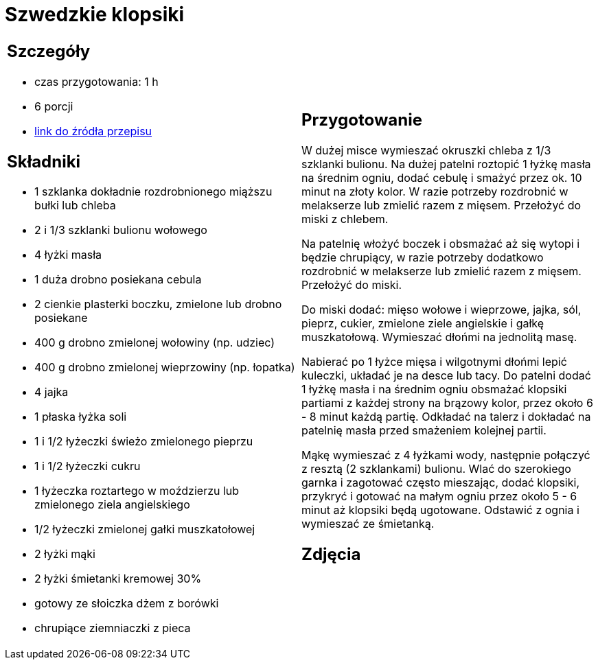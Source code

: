 = Szwedzkie klopsiki

[cols=".<a,.<a"]
[frame=none]
[grid=none]
|===
|
== Szczegóły
* czas przygotowania: 1 h
* 6 porcji
* https://www.kwestiasmaku.com/kuchnia_polska/wieprzowina/szwedzkie_klopsiki/przepis.html[link do źródła przepisu]

== Składniki
* 1 szklanka dokładnie rozdrobnionego miąższu bułki lub chleba
* 2 i 1/3 szklanki bulionu wołowego
* 4 łyżki masła
* 1 duża drobno posiekana cebula
* 2 cienkie plasterki boczku, zmielone lub drobno posiekane
* 400 g drobno zmielonej wołowiny (np. udziec)
* 400 g drobno zmielonej wieprzowiny (np. łopatka)
* 4 jajka
* 1 płaska łyżka soli
* 1 i 1/2 łyżeczki świeżo zmielonego pieprzu
* 1 i 1/2 łyżeczki cukru
* 1 łyżeczka roztartego w moździerzu lub zmielonego ziela angielskiego
* 1/2 łyżeczki zmielonej gałki muszkatołowej
* 2 łyżki mąki
* 2 łyżki śmietanki kremowej 30%
* gotowy ze słoiczka dżem z borówki
* chrupiące ziemniaczki z pieca

|
== Przygotowanie
W dużej misce wymieszać okruszki chleba z 1/3 szklanki bulionu. Na dużej patelni roztopić 1 łyżkę masła na średnim ogniu, dodać cebulę i smażyć przez ok. 10 minut na złoty kolor. W razie potrzeby rozdrobnić w melakserze lub zmielić razem z mięsem. Przełożyć do miski z chlebem.

Na patelnię włożyć boczek i obsmażać aż się wytopi i będzie chrupiący, w razie potrzeby dodatkowo rozdrobnić w melakserze lub zmielić razem z mięsem. Przełożyć do miski.

Do miski dodać: mięso wołowe i wieprzowe, jajka, sól, pieprz, cukier, zmielone ziele angielskie i gałkę muszkatołową. Wymieszać dłońmi na jednolitą masę.

Nabierać po 1 łyżce mięsa i wilgotnymi dłońmi lepić kuleczki, układać je na desce lub tacy. Do patelni dodać 1 łyżkę masła i na średnim ogniu obsmażać klopsiki partiami z każdej strony na brązowy kolor, przez około 6 - 8 minut każdą partię. Odkładać na talerz i dokładać na patelnię masła przed smażeniem kolejnej partii.

Mąkę wymieszać z 4 łyżkami wody, następnie połączyć z resztą (2 szklankami) bulionu. Wlać do szerokiego garnka i zagotować często mieszając, dodać klopsiki, przykryć i gotować na małym ogniu przez około 5 - 6 minut aż klopsiki będą ugotowane. Odstawić z ognia i wymieszać ze śmietanką.

== Zdjęcia
|===
